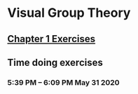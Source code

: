 * Visual Group Theory

** [[./chapter-1.org][Chapter 1 Exercises]]

** Time doing exercises

*** 5:39 PM -- 6:09 PM May 31 2020
